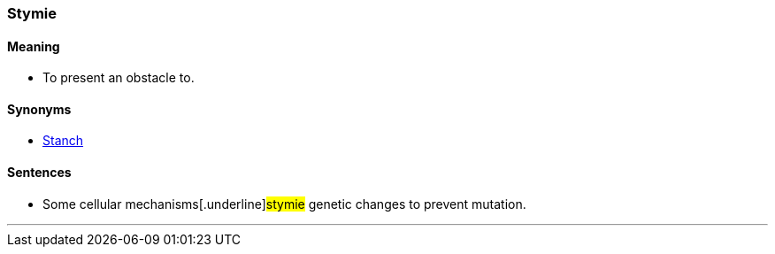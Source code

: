 === Stymie

==== Meaning

* To present an obstacle to.

==== Synonyms

* link:#_stanch[Stanch]

==== Sentences

* Some cellular mechanisms[.underline]#stymie# genetic changes to prevent mutation.

'''

